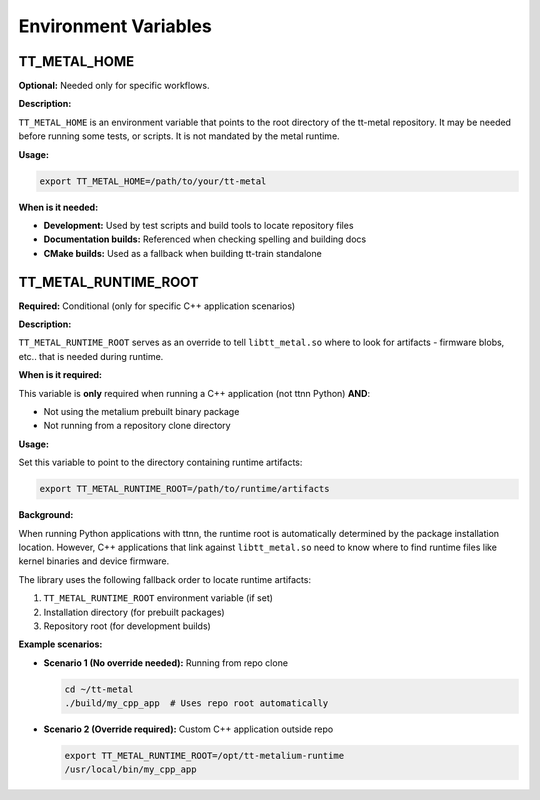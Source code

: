 .. _Environment Variables:

Environment Variables
=====================

TT_METAL_HOME
-------------

**Optional:** Needed only for specific workflows.

**Description:**

``TT_METAL_HOME`` is an environment variable that points to the root directory of the tt-metal repository. It may be needed before running some tests, or scripts. It is not mandated by the metal runtime.

**Usage:**

.. code-block:: bash

   export TT_METAL_HOME=/path/to/your/tt-metal

**When is it needed:**

- **Development:** Used by test scripts and build tools to locate repository files
- **Documentation builds:** Referenced when checking spelling and building docs
- **CMake builds:** Used as a fallback when building tt-train standalone

TT_METAL_RUNTIME_ROOT
---------------------

**Required:** Conditional (only for specific C++ application scenarios)

**Description:**

``TT_METAL_RUNTIME_ROOT`` serves as an override to tell ``libtt_metal.so`` where to look for artifacts - firmware blobs, etc.. that is needed during runtime.

**When is it required:**

This variable is **only** required when running a C++ application (not ttnn Python) **AND**:

- Not using the metalium prebuilt binary package
- Not running from a repository clone directory

**Usage:**

Set this variable to point to the directory containing runtime artifacts:

.. code-block:: bash

   export TT_METAL_RUNTIME_ROOT=/path/to/runtime/artifacts

**Background:**

When running Python applications with ttnn, the runtime root is automatically determined by the package installation location. However, C++ applications that link against ``libtt_metal.so`` need to know where to find runtime files like kernel binaries and device firmware.

The library uses the following fallback order to locate runtime artifacts:

1. ``TT_METAL_RUNTIME_ROOT`` environment variable (if set)
2. Installation directory (for prebuilt packages)
3. Repository root (for development builds)

**Example scenarios:**

- **Scenario 1 (No override needed):** Running from repo clone

  .. code-block:: bash

     cd ~/tt-metal
     ./build/my_cpp_app  # Uses repo root automatically

- **Scenario 2 (Override required):** Custom C++ application outside repo

  .. code-block:: bash

     export TT_METAL_RUNTIME_ROOT=/opt/tt-metalium-runtime
     /usr/local/bin/my_cpp_app
